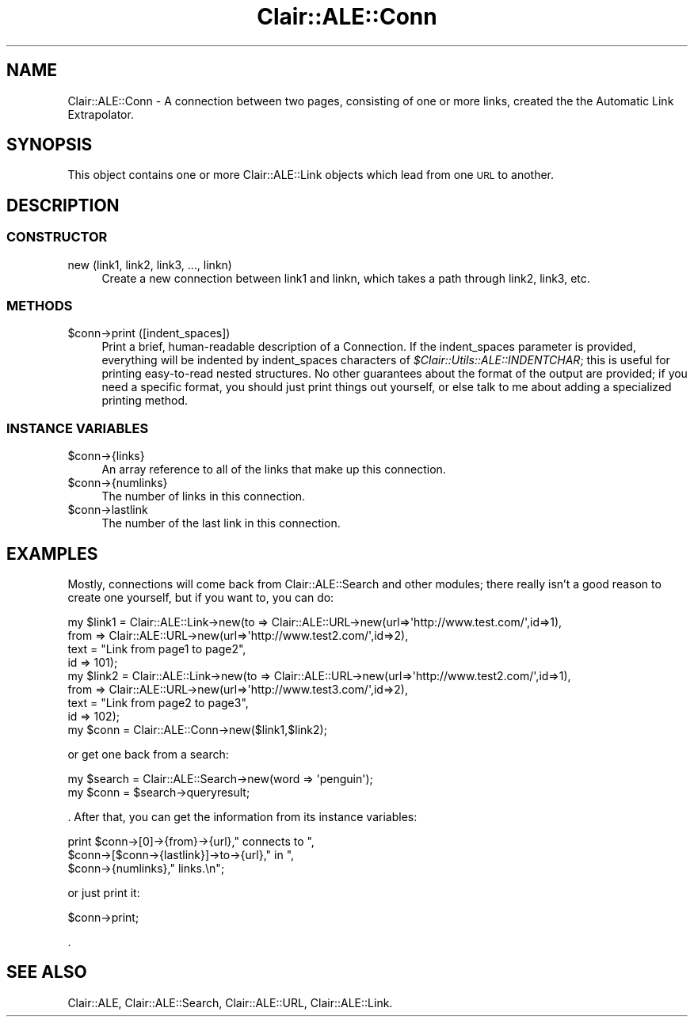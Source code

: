 .\" Automatically generated by Pod::Man 2.25 (Pod::Simple 3.04)
.\"
.\" Standard preamble:
.\" ========================================================================
.de Sp \" Vertical space (when we can't use .PP)
.if t .sp .5v
.if n .sp
..
.de Vb \" Begin verbatim text
.ft CW
.nf
.ne \\$1
..
.de Ve \" End verbatim text
.ft R
.fi
..
.\" Set up some character translations and predefined strings.  \*(-- will
.\" give an unbreakable dash, \*(PI will give pi, \*(L" will give a left
.\" double quote, and \*(R" will give a right double quote.  \*(C+ will
.\" give a nicer C++.  Capital omega is used to do unbreakable dashes and
.\" therefore won't be available.  \*(C` and \*(C' expand to `' in nroff,
.\" nothing in troff, for use with C<>.
.tr \(*W-
.ds C+ C\v'-.1v'\h'-1p'\s-2+\h'-1p'+\s0\v'.1v'\h'-1p'
.ie n \{\
.    ds -- \(*W-
.    ds PI pi
.    if (\n(.H=4u)&(1m=24u) .ds -- \(*W\h'-12u'\(*W\h'-12u'-\" diablo 10 pitch
.    if (\n(.H=4u)&(1m=20u) .ds -- \(*W\h'-12u'\(*W\h'-8u'-\"  diablo 12 pitch
.    ds L" ""
.    ds R" ""
.    ds C` ""
.    ds C' ""
'br\}
.el\{\
.    ds -- \|\(em\|
.    ds PI \(*p
.    ds L" ``
.    ds R" ''
'br\}
.\"
.\" Escape single quotes in literal strings from groff's Unicode transform.
.ie \n(.g .ds Aq \(aq
.el       .ds Aq '
.\"
.\" If the F register is turned on, we'll generate index entries on stderr for
.\" titles (.TH), headers (.SH), subsections (.SS), items (.Ip), and index
.\" entries marked with X<> in POD.  Of course, you'll have to process the
.\" output yourself in some meaningful fashion.
.ie \nF \{\
.    de IX
.    tm Index:\\$1\t\\n%\t"\\$2"
..
.    nr % 0
.    rr F
.\}
.el \{\
.    de IX
..
.\}
.\"
.\" Accent mark definitions (@(#)ms.acc 1.5 88/02/08 SMI; from UCB 4.2).
.\" Fear.  Run.  Save yourself.  No user-serviceable parts.
.    \" fudge factors for nroff and troff
.if n \{\
.    ds #H 0
.    ds #V .8m
.    ds #F .3m
.    ds #[ \f1
.    ds #] \fP
.\}
.if t \{\
.    ds #H ((1u-(\\\\n(.fu%2u))*.13m)
.    ds #V .6m
.    ds #F 0
.    ds #[ \&
.    ds #] \&
.\}
.    \" simple accents for nroff and troff
.if n \{\
.    ds ' \&
.    ds ` \&
.    ds ^ \&
.    ds , \&
.    ds ~ ~
.    ds /
.\}
.if t \{\
.    ds ' \\k:\h'-(\\n(.wu*8/10-\*(#H)'\'\h"|\\n:u"
.    ds ` \\k:\h'-(\\n(.wu*8/10-\*(#H)'\`\h'|\\n:u'
.    ds ^ \\k:\h'-(\\n(.wu*10/11-\*(#H)'^\h'|\\n:u'
.    ds , \\k:\h'-(\\n(.wu*8/10)',\h'|\\n:u'
.    ds ~ \\k:\h'-(\\n(.wu-\*(#H-.1m)'~\h'|\\n:u'
.    ds / \\k:\h'-(\\n(.wu*8/10-\*(#H)'\z\(sl\h'|\\n:u'
.\}
.    \" troff and (daisy-wheel) nroff accents
.ds : \\k:\h'-(\\n(.wu*8/10-\*(#H+.1m+\*(#F)'\v'-\*(#V'\z.\h'.2m+\*(#F'.\h'|\\n:u'\v'\*(#V'
.ds 8 \h'\*(#H'\(*b\h'-\*(#H'
.ds o \\k:\h'-(\\n(.wu+\w'\(de'u-\*(#H)/2u'\v'-.3n'\*(#[\z\(de\v'.3n'\h'|\\n:u'\*(#]
.ds d- \h'\*(#H'\(pd\h'-\w'~'u'\v'-.25m'\f2\(hy\fP\v'.25m'\h'-\*(#H'
.ds D- D\\k:\h'-\w'D'u'\v'-.11m'\z\(hy\v'.11m'\h'|\\n:u'
.ds th \*(#[\v'.3m'\s+1I\s-1\v'-.3m'\h'-(\w'I'u*2/3)'\s-1o\s+1\*(#]
.ds Th \*(#[\s+2I\s-2\h'-\w'I'u*3/5'\v'-.3m'o\v'.3m'\*(#]
.ds ae a\h'-(\w'a'u*4/10)'e
.ds Ae A\h'-(\w'A'u*4/10)'E
.    \" corrections for vroff
.if v .ds ~ \\k:\h'-(\\n(.wu*9/10-\*(#H)'\s-2\u~\d\s+2\h'|\\n:u'
.if v .ds ^ \\k:\h'-(\\n(.wu*10/11-\*(#H)'\v'-.4m'^\v'.4m'\h'|\\n:u'
.    \" for low resolution devices (crt and lpr)
.if \n(.H>23 .if \n(.V>19 \
\{\
.    ds : e
.    ds 8 ss
.    ds o a
.    ds d- d\h'-1'\(ga
.    ds D- D\h'-1'\(hy
.    ds th \o'bp'
.    ds Th \o'LP'
.    ds ae ae
.    ds Ae AE
.\}
.rm #[ #] #H #V #F C
.\" ========================================================================
.\"
.IX Title "Clair::ALE::Conn 3pm"
.TH Clair::ALE::Conn 3pm "2012-07-09" "perl v5.14.2" "User Contributed Perl Documentation"
.\" For nroff, turn off justification.  Always turn off hyphenation; it makes
.\" way too many mistakes in technical documents.
.if n .ad l
.nh
.SH "NAME"
Clair::ALE::Conn \- A connection between two pages, consisting of one or more
links, created the the Automatic Link Extrapolator.
.SH "SYNOPSIS"
.IX Header "SYNOPSIS"
This object contains one or more Clair::ALE::Link objects which
lead from one \s-1URL\s0 to another.
.SH "DESCRIPTION"
.IX Header "DESCRIPTION"
.SS "\s-1CONSTRUCTOR\s0"
.IX Subsection "CONSTRUCTOR"
.IP "new (link1, link2, link3, ..., linkn)" 4
.IX Item "new (link1, link2, link3, ..., linkn)"
Create a new connection between link1 and linkn, which takes a path
through link2, link3, etc.
.SS "\s-1METHODS\s0"
.IX Subsection "METHODS"
.ie n .IP "$conn\->print ([indent_spaces])" 4
.el .IP "\f(CW$conn\fR\->print ([indent_spaces])" 4
.IX Item "$conn->print ([indent_spaces])"
Print a brief, human-readable description of a Connection.  If the
indent_spaces parameter is provided, everything will be indented by
indent_spaces characters of \fI\f(CI$Clair::Utils::ALE::INDENTCHAR\fI\fR; this is useful for
printing easy-to-read nested structures.  No other guarantees about
the format of the output are provided; if you need a specific format,
you should just print things out yourself, or else talk to me about
adding a specialized printing method.
.SS "\s-1INSTANCE\s0 \s-1VARIABLES\s0"
.IX Subsection "INSTANCE VARIABLES"
.ie n .IP "$conn\->{links}" 4
.el .IP "\f(CW$conn\fR\->{links}" 4
.IX Item "$conn->{links}"
An array reference to all of the links that make up this connection.
.ie n .IP "$conn\->{numlinks}" 4
.el .IP "\f(CW$conn\fR\->{numlinks}" 4
.IX Item "$conn->{numlinks}"
The number of links in this connection.
.ie n .IP "$conn\->lastlink" 4
.el .IP "\f(CW$conn\fR\->lastlink" 4
.IX Item "$conn->lastlink"
The number of the last link in this connection.
.SH "EXAMPLES"
.IX Header "EXAMPLES"
Mostly, connections will come back from Clair::ALE::Search and
other modules; there really isn't a good reason to create one
yourself, but if you want to, you can do:
.PP
.Vb 9
\&  my $link1 = Clair::ALE::Link\->new(to => Clair::ALE::URL\->new(url=>\*(Aqhttp://www.test.com/\*(Aq,id=>1),
\&                             from => Clair::ALE::URL\->new(url=>\*(Aqhttp://www.test2.com/\*(Aq,id=>2),
\&                             text = "Link from page1 to page2",
\&                             id => 101);
\&  my $link2 = Clair::ALE::Link\->new(to => Clair::ALE::URL\->new(url=>\*(Aqhttp://www.test2.com/\*(Aq,id=>1),
\&                             from => Clair::ALE::URL\->new(url=>\*(Aqhttp://www.test3.com/\*(Aq,id=>2),
\&                             text = "Link from page2 to page3",
\&                             id => 102);
\&  my $conn = Clair::ALE::Conn\->new($link1,$link2);
.Ve
.PP
or get one back from a search:
.PP
.Vb 2
\&  my $search = Clair::ALE::Search\->new(word => \*(Aqpenguin\*(Aq);
\&  my $conn = $search\->queryresult;
.Ve
.PP
\&.  After that, you can get the information from its instance
variables:
.PP
.Vb 3
\&  print $conn\->[0]\->{from}\->{url}," connects to ",
\&        $conn\->[$conn\->{lastlink}]\->to\->{url}," in ",
\&        $conn\->{numlinks}," links.\en";
.Ve
.PP
or just print it:
.PP
.Vb 1
\&  $conn\->print;
.Ve
.PP
\&.
.SH "SEE ALSO"
.IX Header "SEE ALSO"
Clair::ALE, Clair::ALE::Search, Clair::ALE::URL, Clair::ALE::Link.
